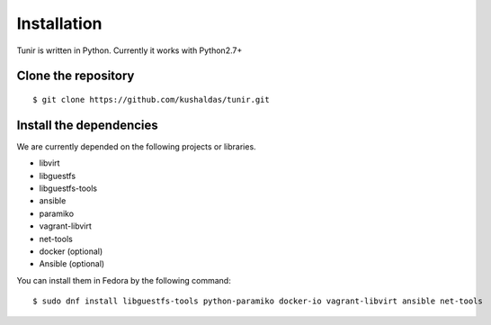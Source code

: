 Installation
============

Tunir is written in Python. Currently it works with Python2.7+

Clone the repository
---------------------

::

    $ git clone https://github.com/kushaldas/tunir.git


Install the dependencies
-------------------------

We are currently depended on the following projects or libraries.

- libvirt
- libguestfs
- libguestfs-tools
- ansible
- paramiko
- vagrant-libvirt
- net-tools
- docker  (optional)
- Ansible (optional)


You can install them in Fedora by the following command::

    $ sudo dnf install libguestfs-tools python-paramiko docker-io vagrant-libvirt ansible net-tools


